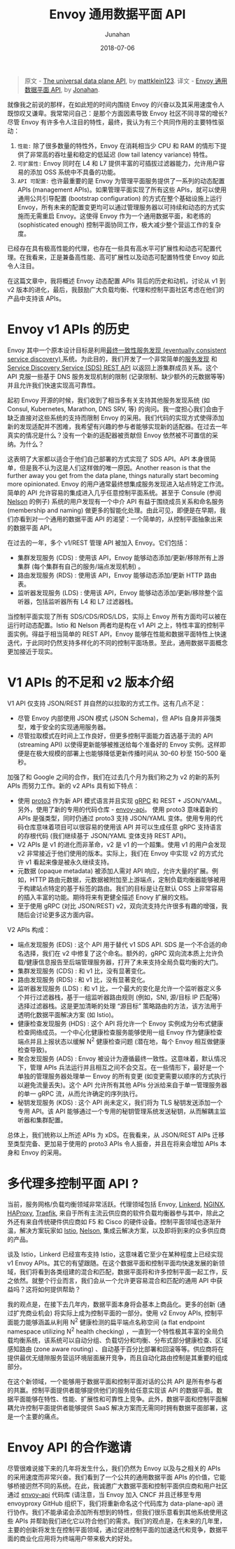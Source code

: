 # -*- mode: org; coding: utf-8; -*-
#+TITLE:              Envoy 通用数据平面 API
#+AUTHOR:         Junahan
#+EMAIL:             junahan@outlook.com 
#+DATE:              2018-07-06
#+LANGUAGE:    CN
#+OPTIONS:        H:3 num:t toc:t \n:nil @:t ::t |:t ^:t -:t f:t *:t <:t
#+OPTIONS:        TeX:t LaTeX:t skip:nil d:nil todo:t pri:nil tags:not-in-toc
#+INFOJS_OPT:   view:nil toc:nil ltoc:t mouse:underline buttons:0 path:http://orgmode.org/org-info.js
#+LICENSE:         CC BY 4.0

#+BEGIN_QUOTE
原文 - [[https://blog.envoyproxy.io/the-universal-data-plane-api-d15cec7a][The universal data plane API]], by [[https://blog.envoyproxy.io/@mattklein123?source%3Dpost_header_lockup][mattklein123]].
译文 - [[https://github.com/junahan/JUNAHAN-A/blob/master/envoy-the-universal-data-plane-api-cn.org][Envoy 通用数据平面 API]], by [[https://github.com/junahan][Jonahan]].
#+END_QUOTE

就像我之前说的那样，在如此短的时间内围绕 Envoy 的兴奋以及其采用速度令人既惊叹又谦卑。我常常问自己：是那个方面因素导致 Envoy 社区不同寻常的增长? 尽管 Envoy 有许多令人注目的特性，最终，我认为有三个共同作用的主要特性驱动：

1. ~性能:~ 除了很多数量的特性外，Envoy 在消耗相当少 CPU 和 RAM 的情形下提供了非常高的吞吐量和稳定的低延迟 (low tail latency variance) 特性。
2. ~可扩展性:~ Envoy 同时在 L4 和 L7 提供丰富的可插拔过滤器能力，允许用户容易的添加 OSS 系统中不具备的功能。
3. ~API 可配置:~ 也许最重要的是 Envoy 为管理平面服务提供了一系列的动态配置 APIs (management APIs)。如果管理平面实现了所有这些 APIs，就可以使用通用公共引导配置 (bootstrap configuration) 的方式在整个基础设施上运行 Envoy，所有未来的配置变更均可以通过管理服务器以可持续和动态的方式实施而无需重启 Envoy。这使得 Envoy 作为一个通用数据平面，和老练的 (sophisticated enough) 控制平面协同工作，极大减少整个营运工作的复杂度。

已经存在具有极高性能的代理，也存在一些具有高水平可扩展性和动态可配置代理。在我看来，正是兼备高性能、高可扩展性以及动态可配置特性使 Envoy 如此令人注目。

在这篇文章中，我将概述 Envoy 动态配置 APIs 背后的历史和动机，讨论从 v1 到 v2 版本的进化，最后，我鼓励广大负载均衡、代理和控制平面社区考虑在他们的产品中支持该 APIs。

* Envoy v1 APIs 的历史
Envoy 其中一个原本设计目标是利用[[https://lyft.github.io/envoy/docs/intro/arch_overview/service_discovery.html#on-eventually-consistent-service-discovery][最终一致性服务发现 (eventually consistent service discovery) ]]系统。为此目的，我们开发了一个非常简单的[[https://github.com/lyft/discovery][服务发现]] 和 [[https://lyft.github.io/envoy/docs/configuration/cluster_manager/sds_api.html][Service Discovery Service (SDS) REST API]] 以返回上游集群成员关系。这个 API 克服一些基于 DNS 服务发现机制的限制 (记录限制、缺少额外的元数据等等) 并且允许我们快速实现高可靠性。

起初 Envoy 开源的时候，我们收到了相当多有关支持其他服务发现系统 (如 Consul, Kubernetes, Marathon, DNS SRV, 等) 的询问。我一度担心我们会由于缺乏直接对这些系统的支持而限制 Envoy 的采用。我们代码的实现方式使得添加新的发现适配并不困难，我希望有兴趣的参与者能够实现新的适配器。在过去一年真实的情况是什么？没有一个新的适配器被贡献但 Envoy 依然被不可置信的采纳。为什么？

这表明了大家都以适合于他们自己部署的方式实现了 SDS API。API 本身很简单，但是我不认为这是人们这样做的唯一原因。Another reason is that the further away you get from the data plane, things naturally start becoming more opinionated. Envoy 的用户通常最终想集成服务发现进入站点特定工作流。简单的 API 允许容易的集成进入几乎任意控制平面系统。甚至于 Consule (参阅 [[https://verizon.github.io/nelson/][Nelson]] 的例子) 系统的用户发现有一个中介 API 有益于围绕成员关系和命名服务 (membership and naming) 做更多的智能化处理。由此可见，即便是在早期，我们亦看到对一个通用的数据平面 API 的渴望：一个简单的，从控制平面抽象出来的数据平面 API。

在过去的一年，多个 v1/REST 管理 API 被加入 Envoy。它们包括：
- 集群发现服务 (CDS) : 使用该 API，Envoy 能够动态添加/更新/移除所有上游集群 (每个集群有自己的服务/端点发现机制) 。
- 路由发现服务 (RDS) : 使用该 API，Envoy 能够动态添加/更新 HTTP 路由表。
- 监听器发现服务 (LDS) : 使用该 API，Envoy 能够动态添加/更新/移除整个监听器，包括监听器所有 L4 和 L7 过滤器栈。

当控制平面实现了所有 SDS/CDS/RDS/LDS，实际上 Envoy 所有方面均可以被在运行时动态配置。Istio 和 Nelson 两者均是构在 v1 API 之上，特性丰富的控制平面实例。得益于相当简单的 REST API，Envoy 能够在性能和数据平面特性上快速迭代，于此同时仍然支持多样化的不同的控制平面场景。至此，通用数据平面概念更加接近于现实。

* V1 APIs 的不足和 v2 版本介绍
V1 API 仅支持 JSON/REST 并自然的以拉取的方式工作。这有几点不足：
- 尽管 Envoy 内部使用 JSON 模式 (JSON Schema)，但 APIs 自身并非强类型，难于安全的实现通用服务器。
- 尽管拉取模式在时间上工作良好，但更多控制平面能力首选基于流的 API (streaming API) 以使得更新能够被推送给每个准备好的 Envoy 实例。这样即便是在极大规模的部署上也能够降低更新传播时间从 30-60 秒至 150-500 毫秒。

加强了和 Google 之间的合作，我们在过去几个月为我们称之为 v2 的新的系列 APIs 而努力工作。新的 v2 APIs 具有如下特点：
- 使用 [[https://developers.google.com/protocol-buffers/docs/proto3][proto3]] 作为新 API 模式语言并且实现 [[https://grpc.io/][gRPC]] 和 REST + JSON/YAML。另外，使用了新的专用的代码仓库 - [[https://github.com/lyft/envoy-api][envoy-api]]。 使用 proto3 意味着新的 APIs 是强类型，同时仍通过 proto3 支持 JSON/YAML 变体。使用专用的代码仓库意味着项目可以很容易的使用该 API 并可以生成任意 gRPC 支持语言的存根代码 (我们继续基于 JSON/YAML 变体支持 REST API)。
- V2 APIs 是 v1 的进化而非革命，v2 是 v1 的一个超集。使用 v1 的用户会发现 v2 非常接近于他们使用的版本。实际上，我们在 Envoy 中实现 v2 的方式允许 v1 看起来像是被永久继续支持。
- 元数据 (opaque metadata) 被添加人需对 API 响应，允许大量的扩展。例如，HTTP 路由元数据，元数据被附加至上游端点，定制负载均衡器能够被用于构建站点特定的基于标签的路由。我们的目标是让在默认 OSS 上非常容易的插入丰富的功能。期待将来有更健全描述 Enovy 扩展的文档。
- 至于使用 gRPC (对比 JSON/REST) v2，双向流支持允许很多有趣的增强，我随后会讨论更多这方面内容。

V2 APIs 构成：
- 端点发现服务 (EDS) : 这个 API 用于替代 v1 SDS API. SDS 是一个不合适的命名选择，我们在 v2 中修复了这个命名。额外的，gRPC 双向流本质上允许负载/健康信息报告至后端管理服务器，打开了未来支持全局负载均衡的大门。
- 集群发现服务 (CDS) : 和 v1 比，没有显著变化。
- 路由发现服务 (RDS) : 和 v1 比，没有显著变化。
- 监听器发现服务 (LDS) : 和 v1 比，一个最大的变化是允许一个监听器定义多个并行过滤器栈，基于一组监听器路由规则 (例如，SNI, 源/目标 IP 匹配等) 选择过滤器栈。这是更加清晰的处理 “源目标” 策略路由的方法，该方法用于透明化数据平面解决方案 (如 Istio)。
- 健康检查发现服务 (HDS) : 这个 API 将允许一个 Envoy 实例成为分布式健康检查网络成员。一个中心化健康检查服务能够使用一组 Envoy 作为健康检查端点并且上报状态以缓解 N^2 健康检查问题 (潜在地，每个 Envoy 相互做健康检查导致)。
- 聚合发现服务 (ADS) : Envoy 被设计为遵循最终一致性。这意味着，默认情况下，管理 APIs 兵法运行并且相互之间不会交互。在一些情形下，最好是一个单独的管理服务器处理单一 Envoy 的所有变更 (如变更需要以顺序的方式执行以避免流量丢失)。这个 API 允许所有其他 APIs 分派给来自于单一管理服务器的单一 gRPC 流，从而允许确定的序列执行。
- 秘钥发现服务 (KDS) : 这个 API 尚未定义，我们将为 TLS 秘钥发送添加一个专用 API。该 API 能够通过一个专用的秘钥管理系统发送秘钥，从而解耦主监听器和集群配置。

总体上，我们统称以上所述 APIs 为 xDS。在我看来，从 JSON/REST AIPs 迁移至类型完备、更加易于使用的 proto3 APIs 令人振奋，并且在将来会增加 APIs 本身和 Envoy 的采用。

* 多代理多控制平面 API ?
当前，服务网格/负载均衡领域非常活跃。代理领域包括 Envoy, [[https://linkerd.io/][Linkerd]], [[https://www.nginx.com/][NGINX]], [[https://www.haproxy.com/][HAProxy]], [[https://traefik.io/][Traefik]], 来自于所有主流云供应商的软件负载均衡器参与其中，除此之外还有来自传统硬件供应商如 F5 和 Cisco 的硬件设备。控制平面领域也逐渐升温，解决方案玩家如 [[https://istio.io/][Istio]], [[https://verizon.github.io/nelson/][Nelson]], 集成云解决方案，以及即将到来的众多供应商的产品。

谈及 Istio，Linkerd 已经宣布支持 Istio，这意味着它至少在某种程度上已经实现 v1 Envoy APIs。其它的有望跟随。在这个数据平面和控制平面均快速发展的新领域，我们将看到各类组建的混合和匹配，数据平面将和许多控制平面一起工作，反之依然。就整个行业而言，我们会从一个允许更容易混合和匹配的通用 API 中获益吗？这将如何提供帮助？

我的观点是，在接下去几年内，数据平面本身将会基本上商品化。更多的创新 (通过扩充商业机会) 将实际上成为控制平面的一部分。使用 v2 Envoy APIs, 控制平面能力能够涵盖从利用 N^2 健康检测的扁平端点名称空间 (a flat endpoint namespace utilizing N^2 health checking) ，一直到一个特性极其丰富的全局负载均衡系统，该系统可以自动分组、负载切分和均衡、分布式部分健康检查、区域感知路由 (zone aware routing) 、自动基于百分比部署和回滚等等。供应商将在提供最优无缝隙服务营运环境层面展开竞争，而且自动化路由控制是其重要的组成部分。

在这个新领域，一个能够用于数据平面和控制平面对话的公共 API 是所有参与者的共赢。控制平面提供者能够提供他们的服务给任意实现该 API 的数据平面。数据平面能够在特性、性能、扩展性和可靠性上竞争。此外，数据平面和控制平面解耦允许控制平面提供者能够提供 SaaS 解决方案而无需同时拥有数据平面部署，这是一个主要的痛点。

* Envoy API 的合作邀请
尽管很难说接下来的几年将发生什么，我们仍然为 Envoy 以及与之相关的 APIs 的采用速度而非常兴奋。我们看到了一个公共的通用数据平面 APIs 的价值，它能够桥接迥然不同的系统。在此，我诚邀广大数据平面和控制平面供应商和用户社区通过 [[https://github.com/lyft/envoy-api][envoy-api]] 代码库 (请注意，当 Envoy 加入 CNCF 并且迁移至专用 envoyproxy GitHub 组织下，我们将重新命名这个代码库为 data-plane-api) 进行协作。我们不能承诺会添加所有想到的特性，但我们很乐意看到其他系统使用这些 APIs 并帮助我们进化它以符合他们的需求。我们的观点是，在未来的几年里，主要的创新将发生在控制平面领域，通过促进控制平面的加速迭代和竞争，数据平面的商业化应用将为终端用户带来极大的好处。
